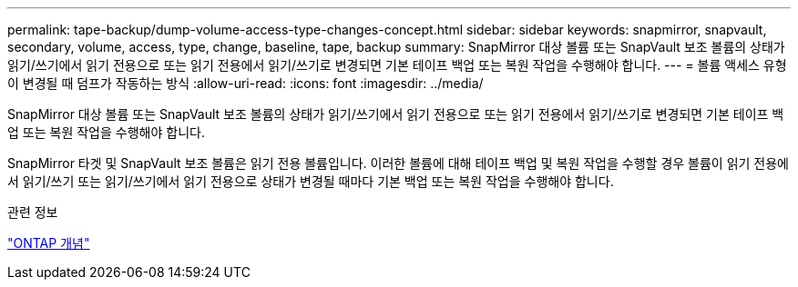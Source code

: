 ---
permalink: tape-backup/dump-volume-access-type-changes-concept.html 
sidebar: sidebar 
keywords: snapmirror, snapvault, secondary, volume, access, type, change, baseline, tape, backup 
summary: SnapMirror 대상 볼륨 또는 SnapVault 보조 볼륨의 상태가 읽기/쓰기에서 읽기 전용으로 또는 읽기 전용에서 읽기/쓰기로 변경되면 기본 테이프 백업 또는 복원 작업을 수행해야 합니다. 
---
= 볼륨 액세스 유형이 변경될 때 덤프가 작동하는 방식
:allow-uri-read: 
:icons: font
:imagesdir: ../media/


[role="lead"]
SnapMirror 대상 볼륨 또는 SnapVault 보조 볼륨의 상태가 읽기/쓰기에서 읽기 전용으로 또는 읽기 전용에서 읽기/쓰기로 변경되면 기본 테이프 백업 또는 복원 작업을 수행해야 합니다.

SnapMirror 타겟 및 SnapVault 보조 볼륨은 읽기 전용 볼륨입니다. 이러한 볼륨에 대해 테이프 백업 및 복원 작업을 수행할 경우 볼륨이 읽기 전용에서 읽기/쓰기 또는 읽기/쓰기에서 읽기 전용으로 상태가 변경될 때마다 기본 백업 또는 복원 작업을 수행해야 합니다.

.관련 정보
link:../concepts/index.html["ONTAP 개념"]
